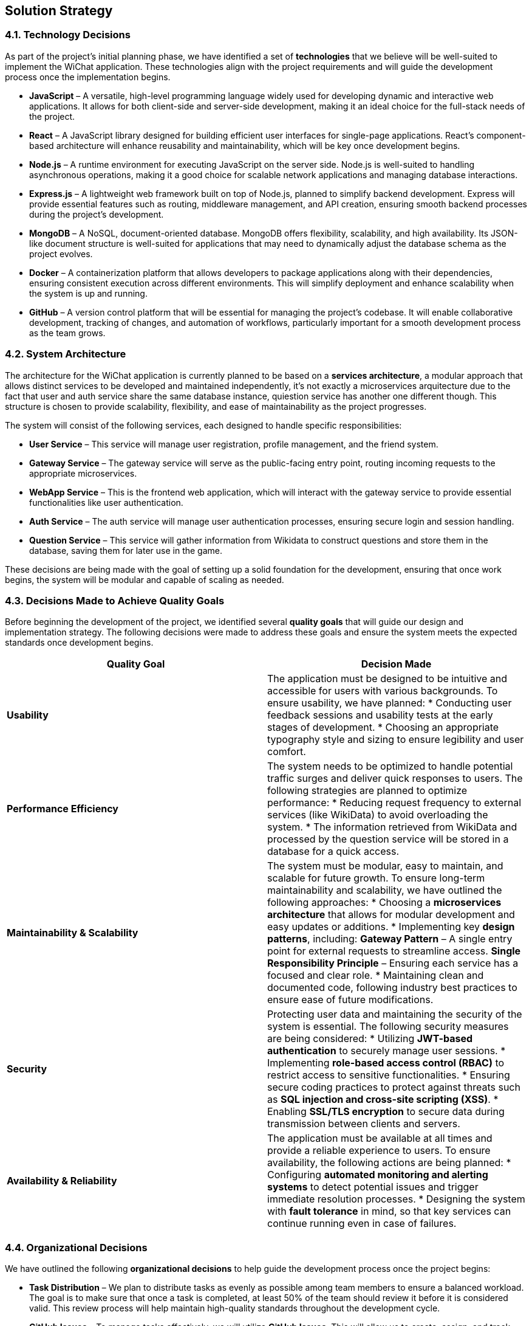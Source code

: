 [[section-solution-strategy]]
== Solution Strategy


=== 4.1. Technology Decisions  

As part of the project’s initial planning phase, we have identified a set of **technologies** that we believe will be well-suited to implement the WiChat application. These technologies align with the project requirements and will guide the development process once the implementation begins.  

* **JavaScript** – A versatile, high-level programming language widely used for developing dynamic and interactive web applications. It allows for both client-side and server-side development, making it an ideal choice for the full-stack needs of the project.  

* **React** – A JavaScript library designed for building efficient user interfaces for single-page applications. React's component-based architecture will enhance reusability and maintainability, which will be key once development begins.  

* **Node.js** – A runtime environment for executing JavaScript on the server side. Node.js is well-suited to handling asynchronous operations, making it a good choice for scalable network applications and managing database interactions.  

* **Express.js** – A lightweight web framework built on top of Node.js, planned to simplify backend development. Express will provide essential features such as routing, middleware management, and API creation, ensuring smooth backend processes during the project’s development.  

* **MongoDB** – A NoSQL, document-oriented database. MongoDB offers flexibility, scalability, and high availability. Its JSON-like document structure is well-suited for applications that may need to dynamically adjust the database schema as the project evolves.  

* **Docker** – A containerization platform that allows developers to package applications along with their dependencies, ensuring consistent execution across different environments. This will simplify deployment and enhance scalability when the system is up and running.  

* **GitHub** – A version control platform that will be essential for managing the project’s codebase. It will enable collaborative development, tracking of changes, and automation of workflows, particularly important for a smooth development process as the team grows.  

=== 4.2. System Architecture  

The architecture for the WiChat application is currently planned to be based on a **services architecture**, a modular approach that allows distinct services to be developed and maintained independently, it's not exactly a microservices arquitecture due to the fact that user and auth service share the same database instance, quiestion service has another one different though. This structure is chosen to provide scalability, flexibility, and ease of maintainability as the project progresses.  

The system will consist of the following services, each designed to handle specific responsibilities:  

* **User Service** – This service will manage user registration, profile management, and the friend system.  

* **Gateway Service** – The gateway service will serve as the public-facing entry point, routing incoming requests to the appropriate microservices.  

* **WebApp Service** – This is the frontend web application, which will interact with the gateway service to provide essential functionalities like user authentication.  

* **Auth Service** – The auth service will manage user authentication processes, ensuring secure login and session handling.  
 
* **Question Service** – This service will gather information from Wikidata to construct questions and store them in the database, saving them for later use in the game.  


These decisions are being made with the goal of setting up a solid foundation for the development, ensuring that once work begins, the system will be modular and capable of scaling as needed.

=== 4.3. Decisions Made to Achieve Quality Goals  

Before beginning the development of the project, we identified several **quality goals** that will guide our design and implementation strategy. The following decisions were made to address these goals and ensure the system meets the expected standards once development begins.  

[options="header"]
|===
| Quality Goal | Decision Made  

| **Usability**  
| The application must be designed to be intuitive and accessible for users with various backgrounds.  
To ensure usability, we have planned:  
* Conducting user feedback sessions and usability tests at the early stages of development.  
* Choosing an appropriate typography style and sizing to ensure legibility and user comfort.  

| **Performance Efficiency**  
| The system needs to be optimized to handle potential traffic surges and deliver quick responses to users.  
The following strategies are planned to optimize performance:  
* Reducing request frequency to external services (like WikiData) to avoid overloading the system.
* The information retrieved from WikiData and processed by the question service will be stored in a database for a quick access.  

| **Maintainability & Scalability**  
| The system must be modular, easy to maintain, and scalable for future growth.  
To ensure long-term maintainability and scalability, we have outlined the following approaches:  
* Choosing a **microservices architecture** that allows for modular development and easy updates or additions.  
* Implementing key **design patterns**, including:  
  **Gateway Pattern** – A single entry point for external requests to streamline access.  
  **Single Responsibility Principle** – Ensuring each service has a focused and clear role.  
* Maintaining clean and documented code, following industry best practices to ensure ease of future modifications.  

| **Security**  
| Protecting user data and maintaining the security of the system is essential.  
The following security measures are being considered:  
* Utilizing **JWT-based authentication** to securely manage user sessions.  
* Implementing **role-based access control (RBAC)** to restrict access to sensitive functionalities.  
* Ensuring secure coding practices to protect against threats such as **SQL injection and cross-site scripting (XSS)**.  
* Enabling **SSL/TLS encryption** to secure data during transmission between clients and servers.  

| **Availability & Reliability**  
| The application must be available at all times and provide a reliable experience to users.  
To ensure availability, the following actions are being planned:  
* Configuring **automated monitoring and alerting systems** to detect potential issues and trigger immediate resolution processes.  
* Designing the system with **fault tolerance** in mind, so that key services can continue running even in case of failures.  
|===

=== 4.4. Organizational Decisions  

We have outlined the following **organizational decisions** to help guide the development process once the project begins:  

* **Task Distribution** – We plan to distribute tasks as evenly as possible among team members to ensure a balanced workload. The goal is to make sure that once a task is completed, at least 50% of the team should review it before it is considered valid. This review process will help maintain high-quality standards throughout the development cycle.  

* **GitHub Issues** – To manage tasks effectively, we will utilize **GitHub Issues**. This will allow us to create, assign, and track tasks while also providing a platform for discussing any critical decisions that may arise during development.  

* **GitHub Actions** – We will be using **GitHub Actions** to make workflows for CI/CD, deploying documentation and deploying the application itself, this will help us to track better our progress and find bugs during development.  

* **Language** – The documentation and code will be developed in **English**. This decision ensures that both the code and documentation are accessible to all team members, as well as to future contributors.  

* **External Meetings** – Regular external meetings will be held to review the project’s progress and determine the next steps. These meetings will help ensure we stay aligned with the project goals and timelines.  

* **Internal Communication** – We will use **Discord** and *WhatsApp* as the primary communication platforms for internal discussions. This tools will facilitate real-time collaboration and help resolve issues as they arise during development.

* **Documentation** – For documentation purposes, we have decided to use **Asciidoc**. This tool was chosen because it simplifies the process of deploying and maintaining project documentation, making it easier for the team to collaborate and contribute.

